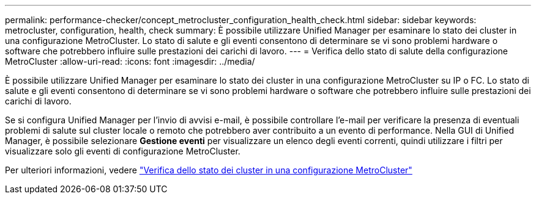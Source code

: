---
permalink: performance-checker/concept_metrocluster_configuration_health_check.html 
sidebar: sidebar 
keywords: metrocluster, configuration, health, check 
summary: È possibile utilizzare Unified Manager per esaminare lo stato dei cluster in una configurazione MetroCluster. Lo stato di salute e gli eventi consentono di determinare se vi sono problemi hardware o software che potrebbero influire sulle prestazioni dei carichi di lavoro. 
---
= Verifica dello stato di salute della configurazione MetroCluster
:allow-uri-read: 
:icons: font
:imagesdir: ../media/


[role="lead"]
È possibile utilizzare Unified Manager per esaminare lo stato dei cluster in una configurazione MetroCluster su IP o FC. Lo stato di salute e gli eventi consentono di determinare se vi sono problemi hardware o software che potrebbero influire sulle prestazioni dei carichi di lavoro.

Se si configura Unified Manager per l'invio di avvisi e-mail, è possibile controllare l'e-mail per verificare la presenza di eventuali problemi di salute sul cluster locale o remoto che potrebbero aver contribuito a un evento di performance. Nella GUI di Unified Manager, è possibile selezionare *Gestione eventi* per visualizzare un elenco degli eventi correnti, quindi utilizzare i filtri per visualizzare solo gli eventi di configurazione MetroCluster.

Per ulteriori informazioni, vedere link:../health-checker/task_check_health_of_clusters_in_metrocluster_configuration.html["Verifica dello stato dei cluster in una configurazione MetroCluster"]
